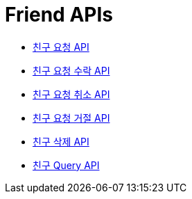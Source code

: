 = Friend APIs
:doctype: book
:icons: font
:source-highlighter: highlightjs
:toc: left
:toclevels: 2
:sectlinks:
:operation-curl-request-title: 요청 예시
:operation-request-parameters-title: 요청 파라미터
:operation-path-parameters-title: 경로 파라미터
:operation-request-fields-title: 요청 필드
:operation-http-response-title: 결과 예시
:operation-response-fields-title: 결과 필드

- xref:post-friend.adoc[친구 요청 API]
- xref:accept-post-friend.adoc[친구 요청 수락 API]
- xref:cancel-post-friend.adoc[친구 요청 취소 API]
- xref:refuse-post-friend.adoc[친구 요청 거절 API]
- xref:delete-friend.adoc[친구 삭제 API]
- xref:query.adoc[친구 Query API]
